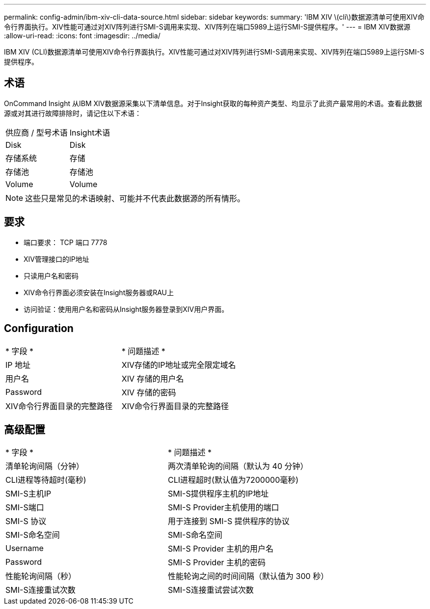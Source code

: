 ---
permalink: config-admin/ibm-xiv-cli-data-source.html 
sidebar: sidebar 
keywords:  
summary: 'IBM XIV \(cli\)数据源清单可使用XIV命令行界面执行。XIV性能可通过对XIV阵列进行SMI-S调用来实现、XIV阵列在端口5989上运行SMI-S提供程序。' 
---
= IBM XIV数据源
:allow-uri-read: 
:icons: font
:imagesdir: ../media/


[role="lead"]
IBM XIV (CLI)数据源清单可使用XIV命令行界面执行。XIV性能可通过对XIV阵列进行SMI-S调用来实现、XIV阵列在端口5989上运行SMI-S提供程序。



== 术语

OnCommand Insight 从IBM XIV数据源采集以下清单信息。对于Insight获取的每种资产类型、均显示了此资产最常用的术语。查看此数据源或对其进行故障排除时，请记住以下术语：

|===


| 供应商 / 型号术语 | Insight术语 


 a| 
Disk
 a| 
Disk



 a| 
存储系统
 a| 
存储



 a| 
存储池
 a| 
存储池



 a| 
Volume
 a| 
Volume

|===
[NOTE]
====
这些只是常见的术语映射、可能并不代表此数据源的所有情形。

====


== 要求

* 端口要求： TCP 端口 7778
* XIV管理接口的IP地址
* 只读用户名和密码
* XIV命令行界面必须安装在Insight服务器或RAU上
* 访问验证：使用用户名和密码从Insight服务器登录到XIV用户界面。




== Configuration

|===


| * 字段 * | * 问题描述 * 


 a| 
IP 地址
 a| 
XIV存储的IP地址或完全限定域名



 a| 
用户名
 a| 
XIV 存储的用户名



 a| 
Password
 a| 
XIV 存储的密码



 a| 
XIV命令行界面目录的完整路径
 a| 
XIV命令行界面目录的完整路径

|===


== 高级配置

|===


| * 字段 * | * 问题描述 * 


 a| 
清单轮询间隔（分钟）
 a| 
两次清单轮询的间隔（默认为 40 分钟）



 a| 
CLI进程等待超时(毫秒)
 a| 
CLI进程超时(默认值为7200000毫秒)



 a| 
SMI-S主机IP
 a| 
SMI-S提供程序主机的IP地址



 a| 
SMI-S端口
 a| 
SMI-S Provider主机使用的端口



 a| 
SMI-S 协议
 a| 
用于连接到 SMI-S 提供程序的协议



 a| 
SMI-S命名空间
 a| 
SMI-S命名空间



 a| 
Username
 a| 
SMI-S Provider 主机的用户名



 a| 
Password
 a| 
SMI-S Provider 主机的密码



 a| 
性能轮询间隔（秒）
 a| 
性能轮询之间的时间间隔（默认值为 300 秒）



 a| 
SMI-S连接重试次数
 a| 
SMI-S连接重试尝试次数

|===